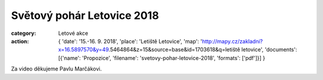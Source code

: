 Světový pohár Letovice 2018
###########################

:category: Letové akce
:action: {
         'date': '15.-16. 9. 2018',
         'place': 'Letiště Letovice',
         'map': 'http://mapy.cz/zakladni?x=16.5897570&y=49.5464864&z=15&source=base&id=1703618&q=letiště letovice',
         'documents':
         [{'name': 'Propozice',
         'filename': 'svetovy-pohar-letovice-2018',
         'formats': ['pdf']}]
         }

Za video děkujeme Pavlu Marčákovi.

.. raw:: html

    <iframe type="text/html" style="display: block; margin: 0 auto;" width="640" height="360" src="https://www.youtube.com/embed/JXoicnpuyQc?autoplay=0&origin=http://rmkletovice.cz" frameborder="0"></iframe>
